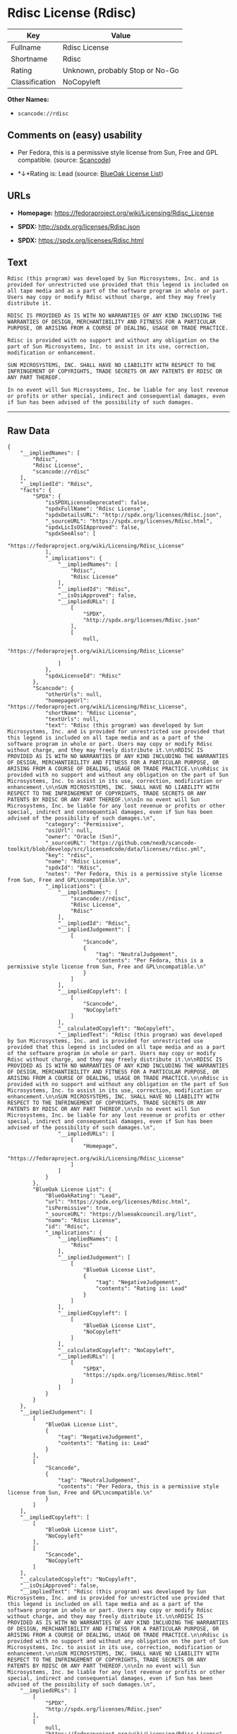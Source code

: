 * Rdisc License (Rdisc)

| Key              | Value                             |
|------------------+-----------------------------------|
| Fullname         | Rdisc License                     |
| Shortname        | Rdisc                             |
| Rating           | Unknown, probably Stop or No-Go   |
| Classification   | NoCopyleft                        |

*Other Names:*

- =scancode://rdisc=

** Comments on (easy) usability

- Per Fedora, this is a permissive style license from Sun, Free and GPL
  compatible. (source:
  [[https://github.com/nexB/scancode-toolkit/blob/develop/src/licensedcode/data/licenses/rdisc.yml][Scancode]])

- *↓*Rating is: Lead (source: [[https://blueoakcouncil.org/list][BlueOak
  License List]])

** URLs

- *Homepage:* https://fedoraproject.org/wiki/Licensing/Rdisc_License

- *SPDX:* http://spdx.org/licenses/Rdisc.json

- *SPDX:* https://spdx.org/licenses/Rdisc.html

** Text

#+BEGIN_EXAMPLE
  Rdisc (this program) was developed by Sun Microsystems, Inc. and is provided for unrestricted use provided that this legend is included on all tape media and as a part of the software program in whole or part. Users may copy or modify Rdisc without charge, and they may freely distribute it.

  RDISC IS PROVIDED AS IS WITH NO WARRANTIES OF ANY KIND INCLUDING THE WARRANTIES OF DESIGN, MERCHANTIBILITY AND FITNESS FOR A PARTICULAR PURPOSE, OR ARISING FROM A COURSE OF DEALING, USAGE OR TRADE PRACTICE.

  Rdisc is provided with no support and without any obligation on the part of Sun Microsystems, Inc. to assist in its use, correction, modification or enhancement.

  SUN MICROSYSTEMS, INC. SHALL HAVE NO LIABILITY WITH RESPECT TO THE INFRINGEMENT OF COPYRIGHTS, TRADE SECRETS OR ANY PATENTS BY RDISC OR ANY PART THEREOF.

  In no event will Sun Microsystems, Inc. be liable for any lost revenue or profits or other special, indirect and consequential damages, even if Sun has been advised of the possibility of such damages.
#+END_EXAMPLE

--------------

** Raw Data

#+BEGIN_EXAMPLE
  {
      "__impliedNames": [
          "Rdisc",
          "Rdisc License",
          "scancode://rdisc"
      ],
      "__impliedId": "Rdisc",
      "facts": {
          "SPDX": {
              "isSPDXLicenseDeprecated": false,
              "spdxFullName": "Rdisc License",
              "spdxDetailsURL": "http://spdx.org/licenses/Rdisc.json",
              "_sourceURL": "https://spdx.org/licenses/Rdisc.html",
              "spdxLicIsOSIApproved": false,
              "spdxSeeAlso": [
                  "https://fedoraproject.org/wiki/Licensing/Rdisc_License"
              ],
              "_implications": {
                  "__impliedNames": [
                      "Rdisc",
                      "Rdisc License"
                  ],
                  "__impliedId": "Rdisc",
                  "__isOsiApproved": false,
                  "__impliedURLs": [
                      [
                          "SPDX",
                          "http://spdx.org/licenses/Rdisc.json"
                      ],
                      [
                          null,
                          "https://fedoraproject.org/wiki/Licensing/Rdisc_License"
                      ]
                  ]
              },
              "spdxLicenseId": "Rdisc"
          },
          "Scancode": {
              "otherUrls": null,
              "homepageUrl": "https://fedoraproject.org/wiki/Licensing/Rdisc_License",
              "shortName": "Rdisc License",
              "textUrls": null,
              "text": "Rdisc (this program) was developed by Sun Microsystems, Inc. and is provided for unrestricted use provided that this legend is included on all tape media and as a part of the software program in whole or part. Users may copy or modify Rdisc without charge, and they may freely distribute it.\n\nRDISC IS PROVIDED AS IS WITH NO WARRANTIES OF ANY KIND INCLUDING THE WARRANTIES OF DESIGN, MERCHANTIBILITY AND FITNESS FOR A PARTICULAR PURPOSE, OR ARISING FROM A COURSE OF DEALING, USAGE OR TRADE PRACTICE.\n\nRdisc is provided with no support and without any obligation on the part of Sun Microsystems, Inc. to assist in its use, correction, modification or enhancement.\n\nSUN MICROSYSTEMS, INC. SHALL HAVE NO LIABILITY WITH RESPECT TO THE INFRINGEMENT OF COPYRIGHTS, TRADE SECRETS OR ANY PATENTS BY RDISC OR ANY PART THEREOF.\n\nIn no event will Sun Microsystems, Inc. be liable for any lost revenue or profits or other special, indirect and consequential damages, even if Sun has been advised of the possibility of such damages.\n",
              "category": "Permissive",
              "osiUrl": null,
              "owner": "Oracle (Sun)",
              "_sourceURL": "https://github.com/nexB/scancode-toolkit/blob/develop/src/licensedcode/data/licenses/rdisc.yml",
              "key": "rdisc",
              "name": "Rdisc License",
              "spdxId": "Rdisc",
              "notes": "Per Fedora, this is a permissive style license from Sun, Free and GPL\ncompatible.\n",
              "_implications": {
                  "__impliedNames": [
                      "scancode://rdisc",
                      "Rdisc License",
                      "Rdisc"
                  ],
                  "__impliedId": "Rdisc",
                  "__impliedJudgement": [
                      [
                          "Scancode",
                          {
                              "tag": "NeutralJudgement",
                              "contents": "Per Fedora, this is a permissive style license from Sun, Free and GPL\ncompatible.\n"
                          }
                      ]
                  ],
                  "__impliedCopyleft": [
                      [
                          "Scancode",
                          "NoCopyleft"
                      ]
                  ],
                  "__calculatedCopyleft": "NoCopyleft",
                  "__impliedText": "Rdisc (this program) was developed by Sun Microsystems, Inc. and is provided for unrestricted use provided that this legend is included on all tape media and as a part of the software program in whole or part. Users may copy or modify Rdisc without charge, and they may freely distribute it.\n\nRDISC IS PROVIDED AS IS WITH NO WARRANTIES OF ANY KIND INCLUDING THE WARRANTIES OF DESIGN, MERCHANTIBILITY AND FITNESS FOR A PARTICULAR PURPOSE, OR ARISING FROM A COURSE OF DEALING, USAGE OR TRADE PRACTICE.\n\nRdisc is provided with no support and without any obligation on the part of Sun Microsystems, Inc. to assist in its use, correction, modification or enhancement.\n\nSUN MICROSYSTEMS, INC. SHALL HAVE NO LIABILITY WITH RESPECT TO THE INFRINGEMENT OF COPYRIGHTS, TRADE SECRETS OR ANY PATENTS BY RDISC OR ANY PART THEREOF.\n\nIn no event will Sun Microsystems, Inc. be liable for any lost revenue or profits or other special, indirect and consequential damages, even if Sun has been advised of the possibility of such damages.\n",
                  "__impliedURLs": [
                      [
                          "Homepage",
                          "https://fedoraproject.org/wiki/Licensing/Rdisc_License"
                      ]
                  ]
              }
          },
          "BlueOak License List": {
              "BlueOakRating": "Lead",
              "url": "https://spdx.org/licenses/Rdisc.html",
              "isPermissive": true,
              "_sourceURL": "https://blueoakcouncil.org/list",
              "name": "Rdisc License",
              "id": "Rdisc",
              "_implications": {
                  "__impliedNames": [
                      "Rdisc"
                  ],
                  "__impliedJudgement": [
                      [
                          "BlueOak License List",
                          {
                              "tag": "NegativeJudgement",
                              "contents": "Rating is: Lead"
                          }
                      ]
                  ],
                  "__impliedCopyleft": [
                      [
                          "BlueOak License List",
                          "NoCopyleft"
                      ]
                  ],
                  "__calculatedCopyleft": "NoCopyleft",
                  "__impliedURLs": [
                      [
                          "SPDX",
                          "https://spdx.org/licenses/Rdisc.html"
                      ]
                  ]
              }
          }
      },
      "__impliedJudgement": [
          [
              "BlueOak License List",
              {
                  "tag": "NegativeJudgement",
                  "contents": "Rating is: Lead"
              }
          ],
          [
              "Scancode",
              {
                  "tag": "NeutralJudgement",
                  "contents": "Per Fedora, this is a permissive style license from Sun, Free and GPL\ncompatible.\n"
              }
          ]
      ],
      "__impliedCopyleft": [
          [
              "BlueOak License List",
              "NoCopyleft"
          ],
          [
              "Scancode",
              "NoCopyleft"
          ]
      ],
      "__calculatedCopyleft": "NoCopyleft",
      "__isOsiApproved": false,
      "__impliedText": "Rdisc (this program) was developed by Sun Microsystems, Inc. and is provided for unrestricted use provided that this legend is included on all tape media and as a part of the software program in whole or part. Users may copy or modify Rdisc without charge, and they may freely distribute it.\n\nRDISC IS PROVIDED AS IS WITH NO WARRANTIES OF ANY KIND INCLUDING THE WARRANTIES OF DESIGN, MERCHANTIBILITY AND FITNESS FOR A PARTICULAR PURPOSE, OR ARISING FROM A COURSE OF DEALING, USAGE OR TRADE PRACTICE.\n\nRdisc is provided with no support and without any obligation on the part of Sun Microsystems, Inc. to assist in its use, correction, modification or enhancement.\n\nSUN MICROSYSTEMS, INC. SHALL HAVE NO LIABILITY WITH RESPECT TO THE INFRINGEMENT OF COPYRIGHTS, TRADE SECRETS OR ANY PATENTS BY RDISC OR ANY PART THEREOF.\n\nIn no event will Sun Microsystems, Inc. be liable for any lost revenue or profits or other special, indirect and consequential damages, even if Sun has been advised of the possibility of such damages.\n",
      "__impliedURLs": [
          [
              "SPDX",
              "http://spdx.org/licenses/Rdisc.json"
          ],
          [
              null,
              "https://fedoraproject.org/wiki/Licensing/Rdisc_License"
          ],
          [
              "SPDX",
              "https://spdx.org/licenses/Rdisc.html"
          ],
          [
              "Homepage",
              "https://fedoraproject.org/wiki/Licensing/Rdisc_License"
          ]
      ]
  }
#+END_EXAMPLE

--------------

** Dot Cluster Graph

[[../dot/Rdisc.svg]]